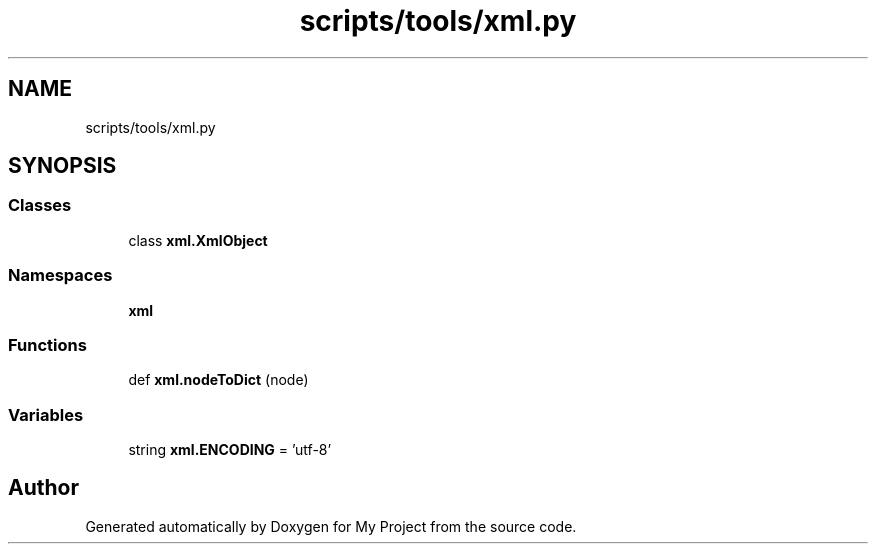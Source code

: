 .TH "scripts/tools/xml.py" 3 "Sun Jul 12 2020" "My Project" \" -*- nroff -*-
.ad l
.nh
.SH NAME
scripts/tools/xml.py
.SH SYNOPSIS
.br
.PP
.SS "Classes"

.in +1c
.ti -1c
.RI "class \fBxml\&.XmlObject\fP"
.br
.in -1c
.SS "Namespaces"

.in +1c
.ti -1c
.RI " \fBxml\fP"
.br
.in -1c
.SS "Functions"

.in +1c
.ti -1c
.RI "def \fBxml\&.nodeToDict\fP (node)"
.br
.in -1c
.SS "Variables"

.in +1c
.ti -1c
.RI "string \fBxml\&.ENCODING\fP = 'utf\-8'"
.br
.in -1c
.SH "Author"
.PP 
Generated automatically by Doxygen for My Project from the source code\&.
